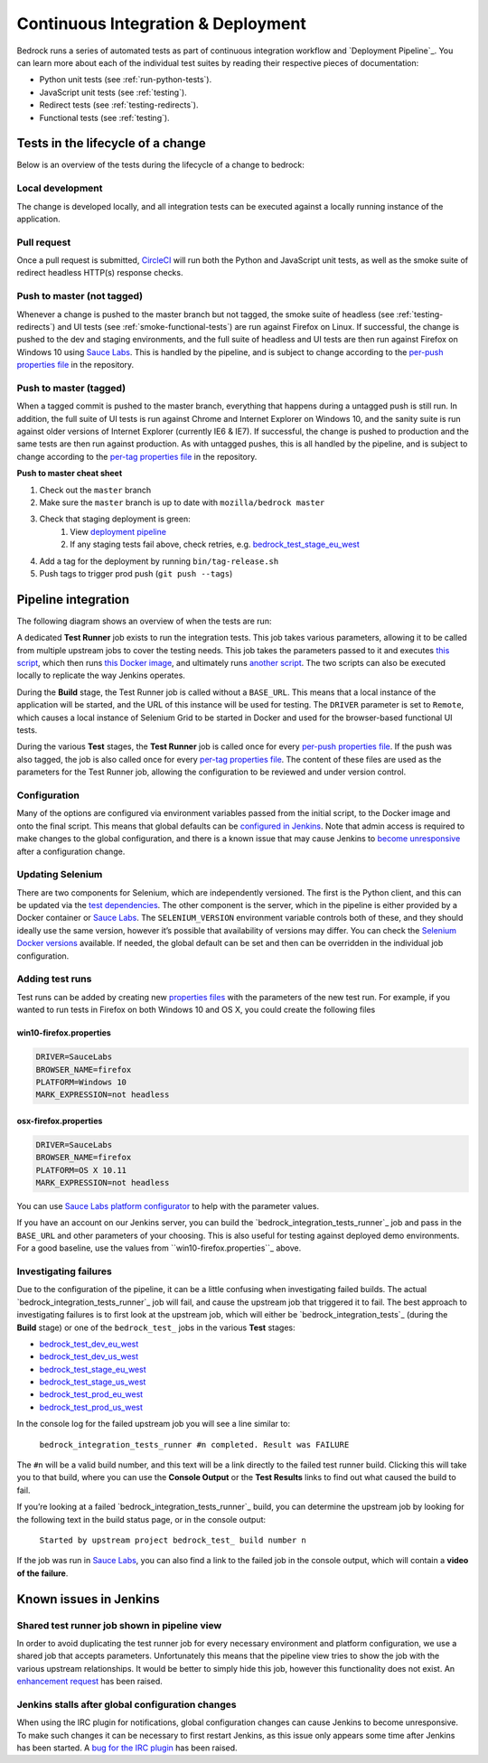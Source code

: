 .. This Source Code Form is subject to the terms of the Mozilla Public
.. License, v. 2.0. If a copy of the MPL was not distributed with this
.. file, You can obtain one at http://mozilla.org/MPL/2.0/.

.. _pipeline:

===================================
Continuous Integration & Deployment
===================================

Bedrock runs a series of automated tests as part of continuous integration workflow and
`Deployment Pipeline`_. You can learn more about each of the individual test suites
by reading their respective pieces of documentation:

* Python unit tests (see :ref:`run-python-tests`).
* JavaScript unit tests (see :ref:`testing`).
* Redirect tests (see :ref:`testing-redirects`).
* Functional tests (see :ref:`testing`).

Tests in the lifecycle of a change
----------------------------------

Below is an overview of the tests during the lifecycle of a change to bedrock:

Local development
~~~~~~~~~~~~~~~~~

The change is developed locally, and all integration tests can be executed against a
locally running instance of the application.

Pull request
~~~~~~~~~~~~

Once a pull request is submitted, `CircleCI`_ will run both the Python and  JavaScript
unit tests, as well as the smoke suite of redirect headless HTTP(s) response checks.

Push to master (not tagged)
~~~~~~~~~~~~~~~~~~~~~~~~~~~

Whenever a change is pushed to the master branch but not tagged, the smoke suite of
headless (see :ref:`testing-redirects`) and UI tests (see :ref:`smoke-functional-tests`)
are run against Firefox on Linux. If successful, the change is pushed to the dev and
staging environments, and the full suite of headless and UI tests are then run against
Firefox on Windows 10 using `Sauce Labs`_. This is handled by the pipeline, and is subject
to change according to the `per-push properties file`_ in the repository.

.. _tagged-commit:

Push to master (tagged)
~~~~~~~~~~~~~~~~~~~~~~~

When a tagged commit is pushed to the master branch, everything that happens during a
untagged push is still run. In addition, the full suite of UI tests is run against
Chrome and Internet Explorer on Windows 10, and the sanity suite is run against older
versions of Internet Explorer (currently IE6 & IE7). If successful, the change is
pushed to production and the same tests are then run against production. As with untagged
pushes, this is all handled by the pipeline, and is subject to change according to the
`per-tag properties file`_ in the repository.

**Push to master cheat sheet**

#. Check out the ``master`` branch
#. Make sure the ``master`` branch is up to date with ``mozilla/bedrock master``
#. Check that staging deployment is green:
    #. View `deployment pipeline <https://ci.us-west.moz.works/view/Bedrock%20Pipeline/?fullscreen=true>`_
    #. If any staging tests fail above, check retries, e.g. `bedrock_test_stage_eu_west`_
#. Add a tag for the deployment by running ``bin/tag-release.sh``
#. Push tags to trigger prod push (``git push --tags``)

Pipeline integration
--------------------

The following diagram shows an overview of when the tests are run:

.. image:: pipeline.png
    :width: 100%

A dedicated **Test Runner** job exists to run the integration tests. This job takes various
parameters, allowing it to be called from multiple upstream jobs to cover the testing
needs. This job takes the parameters passed to it and executes `this script <https://github.com/mozilla/bedrock/blob/master/docker/jenkins/run_integration_tests.sh>`_,
which then runs `this Docker image <https://github.com/mozilla/bedrock/blob/master/docker/dockerfiles/bedrock_integration_tests>`_,
and ultimately runs `another script <https://github.com/mozilla/bedrock/blob/master/bin/run-integration-tests.sh>`_.
The two scripts can also be executed locally to replicate the way Jenkins operates.

During the **Build** stage, the Test Runner job is called without a ``BASE_URL``. This means
that a local instance of the application will be started, and the URL of this instance
will be used for testing. The ``DRIVER`` parameter is set to ``Remote``, which causes a
local instance of Selenium Grid to be started in Docker and used for the browser-based
functional UI tests.

During the various **Test** stages, the **Test Runner** job is called once for every `per-push properties file`_.
If the push was also tagged, the job is also called once for every `per-tag properties file`_.
The content of these files are used as the parameters for the Test Runner job, allowing
the configuration to be reviewed and under version control.

Configuration
~~~~~~~~~~~~~

Many of the options are configured via environment variables passed from the initial
script, to the Docker image and onto the final script. This means that global defaults
can be `configured in Jenkins`_. Note that admin access is required to make changes to the
global configuration, and there is a known issue that may cause Jenkins to `become
unresponsive`_ after a configuration change.

Updating Selenium
~~~~~~~~~~~~~~~~~

There are two components for Selenium, which are independently versioned. The first is
the Python client, and this can be updated via the `test dependencies`_. The other
component is the server, which in the pipeline is either provided by a Docker container
or `Sauce Labs`_. The ``SELENIUM_VERSION`` environment variable controls both of these, and
they should ideally use the same version, however it’s possible that availability of
versions may differ. You can check the `Selenium Docker versions`_ available. If needed, the global
default can be set and then can be overridden in the individual job configuration.

Adding test runs
~~~~~~~~~~~~~~~~

Test runs can be added by creating new `properties files`_ with the parameters of the new
test run. For example, if you wanted to run tests in Firefox on both Windows 10 and
OS X, you could create the following files

win10-firefox.properties
........................

.. code-block:: none

    DRIVER=SauceLabs
    BROWSER_NAME=firefox
    PLATFORM=Windows 10
    MARK_EXPRESSION=not headless

osx-firefox.properties
......................

.. code-block:: none

    DRIVER=SauceLabs
    BROWSER_NAME=firefox
    PLATFORM=OS X 10.11
    MARK_EXPRESSION=not headless

You can use `Sauce Labs platform configurator`_ to help with the parameter values.

If you have an account on our Jenkins server, you can build the `bedrock_integration_tests_runner`_
job and pass in the ``BASE_URL`` and other parameters of your choosing. This is also useful for
testing against deployed demo environments. For a good baseline, use the values from ``win10-firefox.properties``_
above.

Investigating failures
~~~~~~~~~~~~~~~~~~~~~~

Due to the configuration of the pipeline, it can be a little confusing when
investigating failed builds. The actual `bedrock_integration_tests_runner`_ job will fail,
and cause the upstream job that triggered it to fail. The best approach to investigating
failures is to first look at the upstream job, which will either be
`bedrock_integration_tests`_ (during the **Build** stage) or one of the ``bedrock_test_`` jobs in
the various **Test** stages:

* `bedrock_test_dev_eu_west`_
* `bedrock_test_dev_us_west`_
* `bedrock_test_stage_eu_west`_
* `bedrock_test_stage_us_west`_
* `bedrock_test_prod_eu_west`_
* `bedrock_test_prod_us_west`_

In the console log for the failed upstream job you will see a line similar to:

    ``bedrock_integration_tests_runner #n completed. Result was FAILURE``

The ``#n`` will be a valid build number, and this text will be a link directly to the
failed test runner build. Clicking this will take you to that build, where you can use
the **Console Output** or the **Test Results** links to find out what caused the build
to fail.

If you’re looking at a failed `bedrock_integration_tests_runner`_ build, you can determine
the upstream job by looking for the following text in the build status page, or in the
console output:

    ``Started by upstream project bedrock_test_ build number n``

If the job was run in `Sauce Labs`_, you can also find a link to the failed job in the
console output, which will contain a **video of the failure**.

Known issues in Jenkins
-----------------------

Shared test runner job shown in pipeline view
~~~~~~~~~~~~~~~~~~~~~~~~~~~~~~~~~~~~~~~~~~~~~

In order to avoid duplicating the test runner job for every necessary environment and
platform configuration, we use a shared job that accepts parameters. Unfortunately this
means that the pipeline view tries to show the job with the various upstream
relationships. It would be better to simply hide this job, however this functionality
does not exist. An `enhancement request`_ has been raised.

Jenkins stalls after global configuration changes
~~~~~~~~~~~~~~~~~~~~~~~~~~~~~~~~~~~~~~~~~~~~~~~~~

When using the IRC plugin for notifications, global configuration changes can cause
Jenkins to become unresponsive. To make such changes it can be necessary to first
restart Jenkins, as this issue only appears some time after Jenkins has been started.
A `bug for the IRC plugin`_ has been raised.

.. _Deployment Pipeline: https://ci.us-west.moz.works/view/Bedrock%20Pipeline/
.. _CircleCI: https://circleci.com/
.. _Sauce Labs: https://saucelabs.com/
.. _per-push properties file: https://github.com/mozilla/bedrock/tree/master/docker/jenkins/properties/integration_tests/per_push
.. _per-tag properties file: https://github.com/mozilla/bedrock/tree/master/docker/jenkins/properties/integration_tests/per_tag
.. _properties files: https://github.com/mozilla/bedrock/tree/master/docker/jenkins/properties/integration_tests
.. _bedrock_integration_tests_runner: https://ci.us-west.moz.works/view/Bedrock/job/bedrock_integration_tests_runner/
.. _bedrock_integrations_tests: https://ci.us-west.moz.works/view/Bedrock/job/bedrock_integration_tests/
.. _bedrock_test_dev_eu_west: https://ci.us-west.moz.works/view/Bedrock/job/bedrock_test_dev_eu_west/
.. _bedrock_test_dev_us_west: https://ci.us-west.moz.works/view/Bedrock/job/bedrock_test_dev_us_west/
.. _bedrock_test_stage_eu_west: https://ci.us-west.moz.works/view/Bedrock/job/bedrock_test_stage_eu_west/
.. _bedrock_test_stage_us_west: https://ci.us-west.moz.works/view/Bedrock/job/bedrock_test_stage_us_west/
.. _bedrock_test_prod_eu_west: https://ci.us-west.moz.works/view/Bedrock/job/bedrock_test_prod_eu_west/
.. _bedrock_test_prod_us_west: https://ci.us-west.moz.works/view/Bedrock/job/bedrock_test_prod_us_west/
.. _configured in Jenkins: https://ci.us-west.moz.works/configure
.. _become unresponsive: https://issues.jenkins-ci.org/browse/JENKINS-28175
.. _test dependencies: https://github.com/mozilla/bedrock/blob/master/requirements/test.txt
.. _Selenium Docker versions: https://hub.docker.com/r/selenium/hub/tags/
.. _Sauce Labs platform configurator: https://wiki.saucelabs.com/display/DOCS/Platform+Configurator/
.. _enhancement request: https://issues.jenkins-ci.org/browse/JENKINS-26210
.. _bug for the IRC plugin: https://issues.jenkins-ci.org/browse/JENKINS-28175
.. _bedrock_integration_tests_runner: https://ci.us-west.moz.works/job/bedrock_integration_tests_runner/build?delay=0sec
